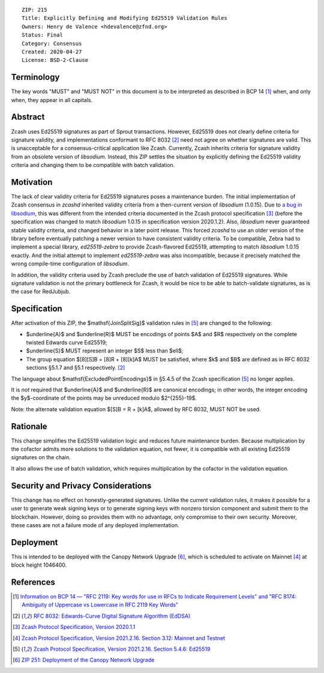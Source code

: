 ::

  ZIP: 215
  Title: Explicitly Defining and Modifying Ed25519 Validation Rules
  Owners: Henry de Valence <hdevalence@zfnd.org>
  Status: Final
  Category: Consensus
  Created: 2020-04-27
  License: BSD-2-Clause


Terminology
===========

The key words "MUST" and "MUST NOT" in this document is to be interpreted as described
in BCP 14 [#BCP14]_ when, and only when, they appear in all capitals.


Abstract
========

Zcash uses Ed25519 signatures as part of Sprout transactions.  However, Ed25519
does not clearly define criteria for signature validity, and implementations conformant 
to RFC 8032 [#RFC8032]_ need not agree on whether signatures are valid.  This is
unacceptable for a consensus-critical application like Zcash.  Currently, Zcash
inherits criteria for signature validity from an obsolete version of
`libsodium`.  Instead, this ZIP settles the situation by explicitly defining the
Ed25519 validity criteria and changing them to be compatible with batch
validation.


Motivation
==========

The lack of clear validity criteria for Ed25519 signatures poses a
maintenance burden.  The initial implementation of Zcash consensus in `zcashd`
inherited validity criteria from a then-current version of `libsodium` (1.0.15).
Due to `a bug in libsodium <https://github.com/zcash/zcash/issues/2872#issuecomment-576911471>`_,
this was different from the intended criteria documented in the Zcash protocol
specification [#protocol-2020.1.1]_ (before the specification was changed to match
`libsodium` 1.0.15 in specification version 2020.1.2). Also, `libsodium` never
guaranteed stable validity criteria, and changed behavior in a later point
release. This forced `zcashd` to use an older version of the library before
eventually patching a newer version to have consistent validity criteria.
To be compatible, Zebra had to implement a special library, `ed25519-zebra` to
provide Zcash-flavored Ed25519, attempting to match `libsodium` 1.0.15 exactly.  And
the initial attempt to implement `ed25519-zebra` was also incompatible, because
it precisely matched the wrong compile-time configuration of `libsodium`.

In addition, the validity criteria used by Zcash preclude the use of batch
validation of Ed25519 signatures.  While signature validation is not the
primary bottleneck for Zcash, it would be nice to be able to batch-validate
signatures, as is the case for RedJubjub.


Specification
=============

After activation of this ZIP, the $\mathsf{JoinSplitSig}$ validation rules
in [#protocol-concreteed25519]_ are changed to the following:

- $\underline{A}$ and $\underline{R}$ MUST be encodings of points
  $A$ and $R$ respectively on the complete twisted Edwards curve Ed25519;
- $\underline{S}$ MUST represent an integer $S$ less than $\ell$;
- The group equation $[8][S]B = [8]R + [8][k]A$ MUST be satisfied, where
  $k$ and $B$ are defined as in RFC 8032 sections §5.1.7 and §5.1
  respectively. [#RFC8032]_

The language about $\mathsf{ExcludedPointEncodings}$ in §5.4.5 of the Zcash
specification [#protocol-concreteed25519]_ no longer applies.

It is *not* required that $\underline{A}$ and $\underline{R}$
are canonical encodings; in other words, the integer encoding the
$y$-coordinate of the points may be unreduced modulo $2^{255}-19$.

Note: the alternate validation equation $[S]B = R + [k]A$, allowed
by RFC 8032, MUST NOT be used.


Rationale
=========

This change simplifies the Ed25519 validation logic and reduces future
maintenance burden.  Because multiplication by the cofactor admits more
solutions to the validation equation, not fewer, it is compatible with all
existing Ed25519 signatures on the chain.  

It also allows the use of batch validation, which requires multiplication
by the cofactor in the validation equation.


Security and Privacy Considerations
===================================

This change has no effect on honestly-generated signatures.  Unlike the current
validation rules, it makes it possible for a user to generate weak signing keys
or to generate signing keys with nonzero torsion component and submit them to
the blockchain.  However, doing so provides them with no advantage, only
compromise to their own security.  Moreover, these cases are not a failure mode
of any deployed implementation.


Deployment
==========

This is intended to be deployed with the Canopy Network Upgrade [#zip-0251]_,
which is scheduled to activate on Mainnet [#protocol-networks]_ at block height
1046400.


References
==========

.. [#BCP14] `Information on BCP 14 — "RFC 2119: Key words for use in RFCs to Indicate Requirement Levels" and "RFC 8174: Ambiguity of Uppercase vs Lowercase in RFC 2119 Key Words" <https://www.rfc-editor.org/info/bcp14>`_
.. [#RFC8032] `RFC 8032: Edwards-Curve Digital Signature Algorithm (EdDSA) <https://www.rfc-editor.org/rfc/rfc8032.html>`_
.. [#protocol-2020.1.1] `Zcash Protocol Specification, Version 2020.1.1 <https://github.com/zcash/zips/blob/v2020.1.1/protocol/protocol.pdf>`_
.. [#protocol-networks] `Zcash Protocol Specification, Version 2021.2.16. Section 3.12: Mainnet and Testnet <protocol/protocol.pdf#networks>`_
.. [#protocol-concreteed25519] `Zcash Protocol Specification, Version 2021.2.16. Section 5.4.6: Ed25519 <protocol/protocol.pdf#concreteed25519>`_
.. [#zip-0251] `ZIP 251: Deployment of the Canopy Network Upgrade <zip-0251.rst>`_
